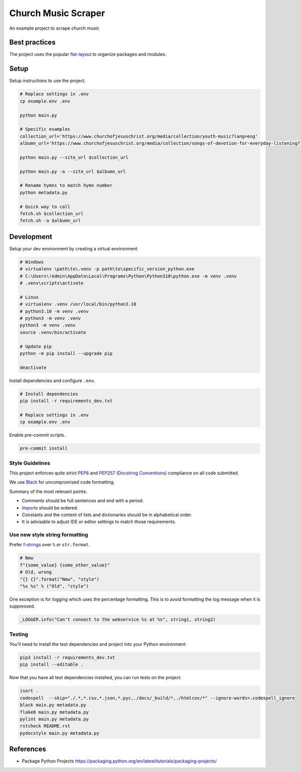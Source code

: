 ********************
Church Music Scraper
********************

An example project to scrape church music

Best practices
==============

The project uses the popular `flat-layout <https://setuptools.pypa.io/en/latest/userguide/package_discovery.html#flat-layout>`_ to organize packages and modules.

Setup
======

Setup instructions to use the project.

.. code-block:: bash

    # Replace settings in .env
    cp example.env .env

    python main.py

    # Specific examples
    collection_url='https://www.churchofjesuschrist.org/media/collection/youth-music?lang=eng'
    albumn_url='https://www.churchofjesuschrist.org/media/collection/songs-of-devotion-for-everyday-listening?lang=eng'

    python main.py --site_url $collection_url

    python main.py -a --site_url $albumn_url

    # Rename hymns to match hymn number
    python metadata.py

    # Quick way to call
    fetch.sh $collection_url
    fetch.sh -a $albumn_url

Development
===========

Setup your dev environment by creating a virtual environment

.. code-block:: bash

    # Windows
    # virtualenv \path\to\.venv -p path\to\specific_version_python.exe
    # C:\Users\!Admin\AppData\Local\Programs\Python\Python310\python.exe -m venv .venv
    # .venv\scripts\activate

    # Linux
    # virtualenv .venv /usr/local/bin/python3.10
    # python3.10 -m venv .venv
    # python3 -m venv .venv
    python3 -m venv .venv
    source .venv/bin/activate

    # Update pip
    python -m pip install --upgrade pip

    deactivate

Install dependencies and configure ``.env``.

.. code-block:: bash

    # Install dependencies
    pip install -r requirements_dev.txt

    # Replace settings in .env
    cp example.env .env

Enable pre-commit scripts.

.. code-block:: bash

    pre-commit install

Style Guidelines
----------------

This project enforces quite strict `PEP8 <https://www.python.org/dev/peps/pep-0008/>`_ and `PEP257 (Docstring Conventions) <https://www.python.org/dev/peps/pep-0257/>`_ compliance on all code submitted.

We use `Black <https://github.com/psf/black>`_ for uncompromised code formatting.

Summary of the most relevant points:

- Comments should be full sentences and end with a period.
- `Imports <https://www.python.org/dev/peps/pep-0008/#imports>`_  should be ordered.
- Constants and the content of lists and dictionaries should be in alphabetical order.
- It is advisable to adjust IDE or editor settings to match those requirements.

Use new style string formatting
-------------------------------

Prefer `f-strings <https://docs.python.org/3/reference/lexical_analysis.html#f-strings>`_ over ``%`` or ``str.format``.

.. code-block:: python

    # New
    f"{some_value} {some_other_value}"
    # Old, wrong
    "{} {}".format("New", "style")
    "%s %s" % ("Old", "style")

One exception is for logging which uses the percentage formatting. This is to avoid formatting the log message when it is suppressed.

.. code-block:: python

    _LOGGER.info("Can't connect to the webservice %s at %s", string1, string2)


Testing
--------
You'll need to install the test dependencies and project into your Python environment:

.. code-block:: bash

    pip3 install -r requirements_dev.txt
    pip install --editable .

Now that you have all test dependencies installed, you can run tests on the project:

.. code-block:: bash

    isort .
    codespell  --skip="./.*,*.csv,*.json,*.pyc,./docs/_build/*,./htmlcov/*" --ignore-words=.codespell_ignore
    black main.py metadata.py
    flake8 main.py metadata.py
    pylint main.py metadata.py
    rstcheck README.rst
    pydocstyle main.py metadata.py


References
==========
* Package Python Projects https://packaging.python.org/en/latest/tutorials/packaging-projects/

.. |architecture-overview| image:: docs/architecture_overview.png
